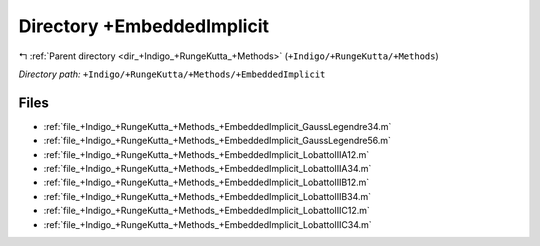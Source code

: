 .. _dir_+Indigo_+RungeKutta_+Methods_+EmbeddedImplicit:


Directory +EmbeddedImplicit
===========================


|exhale_lsh| :ref:`Parent directory <dir_+Indigo_+RungeKutta_+Methods>` (``+Indigo/+RungeKutta/+Methods``)

.. |exhale_lsh| unicode:: U+021B0 .. UPWARDS ARROW WITH TIP LEFTWARDS

*Directory path:* ``+Indigo/+RungeKutta/+Methods/+EmbeddedImplicit``


Files
-----

- :ref:`file_+Indigo_+RungeKutta_+Methods_+EmbeddedImplicit_GaussLegendre34.m`
- :ref:`file_+Indigo_+RungeKutta_+Methods_+EmbeddedImplicit_GaussLegendre56.m`
- :ref:`file_+Indigo_+RungeKutta_+Methods_+EmbeddedImplicit_LobattoIIIA12.m`
- :ref:`file_+Indigo_+RungeKutta_+Methods_+EmbeddedImplicit_LobattoIIIA34.m`
- :ref:`file_+Indigo_+RungeKutta_+Methods_+EmbeddedImplicit_LobattoIIIB12.m`
- :ref:`file_+Indigo_+RungeKutta_+Methods_+EmbeddedImplicit_LobattoIIIB34.m`
- :ref:`file_+Indigo_+RungeKutta_+Methods_+EmbeddedImplicit_LobattoIIIC12.m`
- :ref:`file_+Indigo_+RungeKutta_+Methods_+EmbeddedImplicit_LobattoIIIC34.m`



